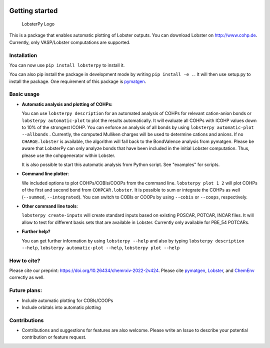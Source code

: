 
|CI Status| |Documentation Status| |PyPI version| |PyPI downloads| |DOI|

Getting started
===============

.. figure:: Logo.png
   :alt: LobsterPy Logo

   LobsterPy Logo

This is a package that enables automatic plotting of Lobster outputs. You can download Lobster on http://www.cohp.de. Currently, only VASP/Lobster computations are supported.

Installation
------------

You can now use ``pip install lobsterpy`` to install it.

You can also pip install the package in development mode by writing ``pip install -e .``. It will then use setup.py to install the package. One requirement of this package is `pymatgen <https://github.com/materialsproject/pymatgen>`__.

Basic usage
-----------

-  **Automatic analysis and plotting of COHPs:**

   You can use ``lobsterpy description`` for an automated analysis of COHPs for relevant cation-anion bonds or ``lobsterpy automatic-plot`` to plot the results automatically. It will evaluate all COHPs with ICOHP values down to 10% of the strongest ICOHP. You can enforce an analysis of all bonds by using ``lobsterpy automatic-plot --allbonds`` . Currently, the computed Mulliken charges will be used to determine cations and anions. If no ``CHARGE.lobster`` is available, the algorithm will fall back to the BondValence analysis from pymatgen. Please be aware that LobsterPy can only analyze bonds that have been included in the initial Lobster computation. Thus, please use the cohpgenerator within Lobster.

   It is also possible to start this automatic analysis from Python script. See "examples" for scripts.

-  **Command line plotter**:

   We included options to plot COHPs/COBIs/COOPs from the command line. ``lobsterpy plot 1 2`` will plot COHPs of the first and second bond from ``COHPCAR.lobster``. It is possible to sum or integrate the COHPs as well (``--summed``, ``--integrated``). You can switch to COBIs or COOPs by using ``--cobis`` or ``--coops``, respectively.

-  **Other command line tools**:

   ``lobsterpy create-inputs`` will create standard inputs based on existing POSCAR, POTCAR, INCAR files. It will allow to test for different basis sets that are available in Lobster. Currently only available for PBE\_54 POTCARs.

-  **Further help?**

   You can get further information by using ``lobsterpy --help`` and also by typing ``lobsterpy description --help``, ``lobsterpy automatic-plot --help``, ``lobsterpy plot --help``

How to cite?
------------

Please cite our preprint: https://doi.org/10.26434/chemrxiv-2022-2v424. Please cite `pymatgen <https://github.com/materialsproject/pymatgen>`__, `Lobster <https://www.cohp.de>`__, and `ChemEnv <https://doi.org/10.1107/S2052520620007994>`__ correctly as well.

Future plans:
-------------

-  Include automatic plotting for COBIs/COOPs
-  Include orbitals into automatic plotting

Contributions
-------------

-  Contributions and suggestions for features are also welcome. Please write an Issue to describe your potential contribution or feature request.

.. |CI Status| image:: https://github.com/JaGeo/LobsterPy/actions/workflows/python-package.yml/badge.svg
.. |Documentation Status| image:: https://readthedocs.org/projects/lobsterpy/badge/?version=latest
   :target: https://lobsterpy.readthedocs.io/en/latest/?badge=latest
.. |PyPI version| image:: https://badge.fury.io/py/lobsterpy.svg
   :target: https://badge.fury.io/py/lobsterpy
.. |PyPI downloads| image:: https://img.shields.io/pypi/dm/lobsterpy?style=flat&color=blue&label=pypi%20downloads
   :target: https://pypi.org/project/lobsterpy
.. |DOI| image:: https://zenodo.org/badge/343384088.svg
   :target: https://zenodo.org/badge/latestdoi/343384088
